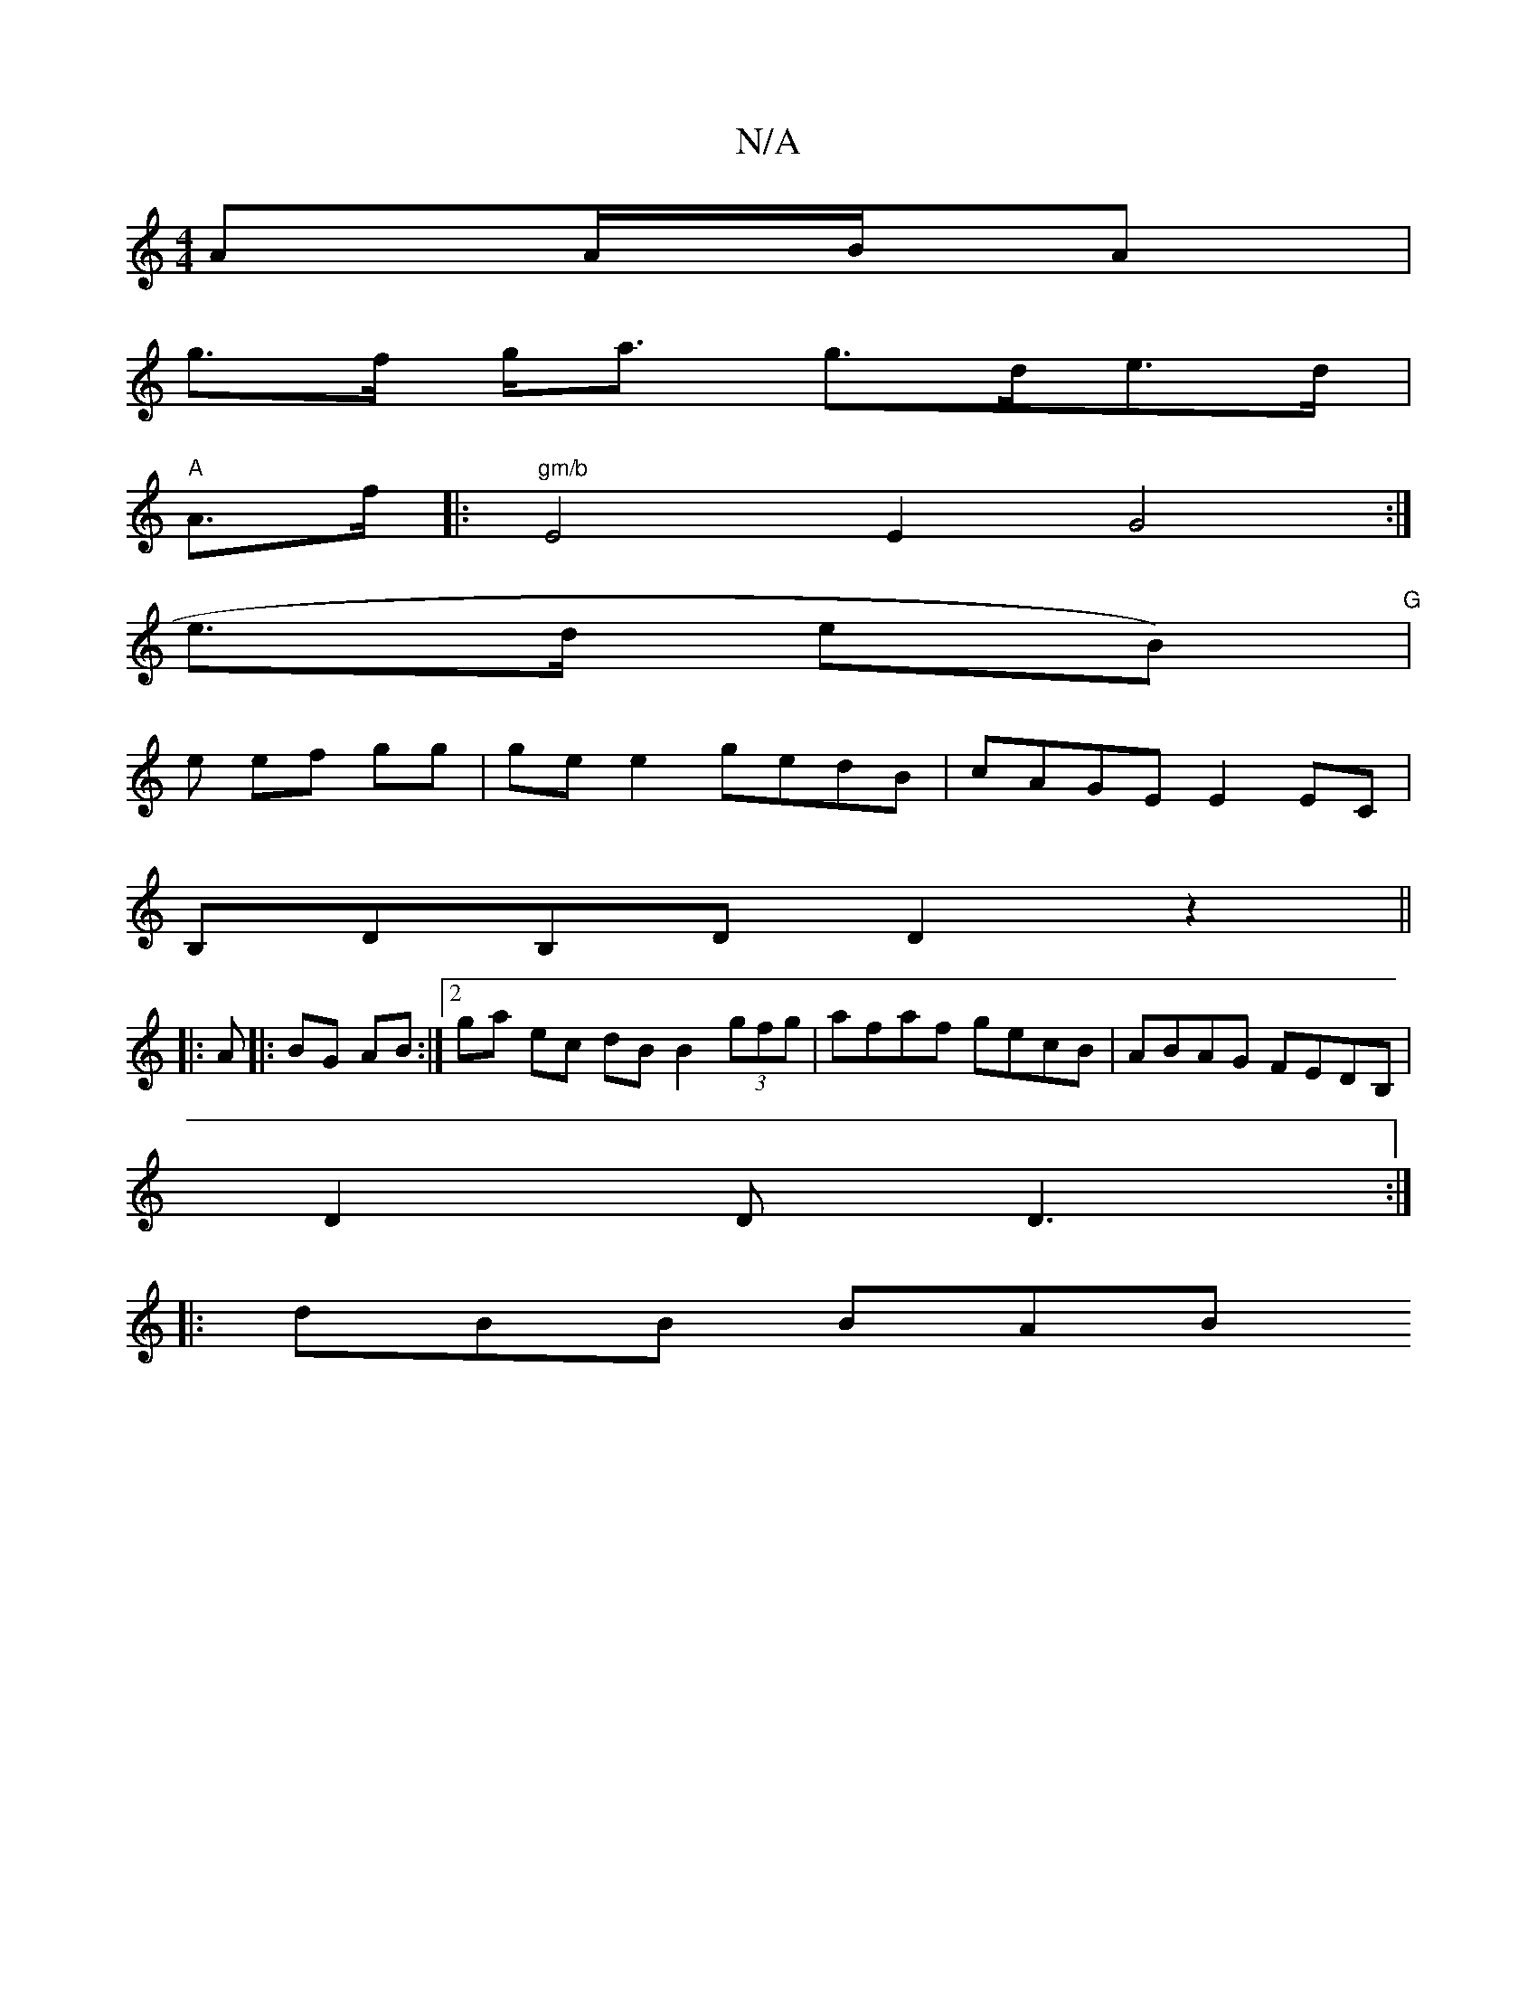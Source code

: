 X:1
T:N/A
M:4/4
R:N/A
K:Cmajor
A}A/B/A |
g>f g<a g>de>d |
"A"A>f |: "gm/b" E4 E2 G4:|
 e>d {/}eB)"G" |
e ef gg | ge e2 gedB | cAGE E2EC |
B,DB,D D2 z2||
|: A |: BG AB :|[[2 ga ec dB B2 (3gfg|afaf gecB|ABAG FEDB,|
D2D D3:|
|:dBB BAB